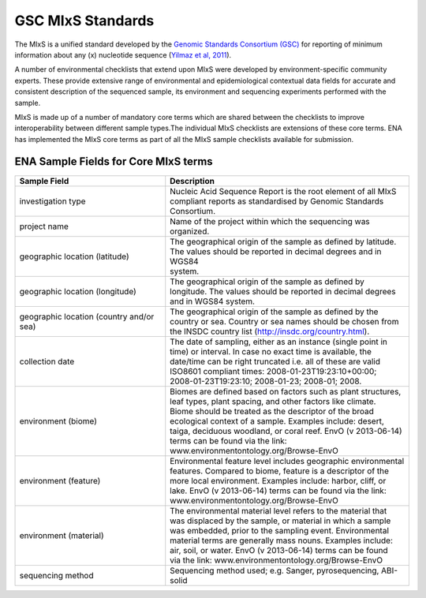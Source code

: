 ==================
GSC MIxS Standards
==================

The MIxS is a unified standard developed by the `Genomic Standards Consortium (GSC) <http://gensc.org/>`_ for reporting
of minimum information about any (x) nucleotide sequence
(`Yilmaz et al, 2011 <http://www.nature.com/nbt/journal/v29/n5/full/nbt.1823.html>`_).

A number of environmental checklists that extend upon MIxS were developed by environment-specific community
experts. These provide extensive range of environmental and epidemiological contextual data fields for accurate
and consistent description of the sequenced sample, its environment and sequencing experiments performed with the sample.

MIxS is made up of a number of mandatory core terms which are shared between the checklists to improve interoperability
between different sample types.The individual MIxS checklists are extensions of these core terms. ENA has implemented
the MIxS core terms as part of all the MIxS sample checklists available for submission.

ENA Sample Fields for Core MIxS terms
=====================================

+------------------------------------------+-----------------------------------------------------------------+
| **Sample Field**                         | **Description**                                                 |
+------------------------------------------+-----------------------------------------------------------------+
| investigation type                       | | Nucleic Acid Sequence Report is the root element of all MIxS  |
|                                          | | compliant reports as standardised by Genomic Standards        |
|                                          | | Consortium.                                                   |
+------------------------------------------+-----------------------------------------------------------------+
| project name                             | Name of the project within which the sequencing was organized.  |
+------------------------------------------+-----------------------------------------------------------------+
| geographic location (latitude)           | | The geographical origin of the sample as defined by latitude. |
|                                          | | The values should be reported in decimal degrees and in WGS84 |
|                                          | | system.                                                       |
+------------------------------------------+-----------------------------------------------------------------+
| geographic location (longitude)          | | The geographical origin of the sample as defined by           |
|                                          | | longitude. The values should be reported in decimal degrees   |
|                                          | | and in WGS84 system.                                          |
+------------------------------------------+-----------------------------------------------------------------+
| geographic location (country and/or sea) | | The geographical origin of the sample as defined by the       |
|                                          | | country or sea. Country or sea names should be chosen from    |
|                                          | | the INSDC country list (http://insdc.org/country.html).       |
+------------------------------------------+-----------------------------------------------------------------+
| collection date                          | | The date of sampling, either as an instance (single point in  |
|                                          | | time) or interval. In case no exact time is available, the    |
|                                          | | date/time can be right truncated i.e. all of these are valid  |
|                                          | | ISO8601 compliant times: 2008-01-23T19:23:10+00:00;           |
|                                          | | 2008-01-23T19:23:10; 2008-01-23; 2008-01; 2008.               |
+------------------------------------------+-----------------------------------------------------------------+
| environment (biome)                      | | Biomes are defined based on factors such as plant structures, |
|                                          | | leaf types, plant spacing, and other factors like climate.    |
|                                          | | Biome should be treated as the descriptor of the broad        |
|                                          | | ecological context of a sample. Examples include: desert,     |
|                                          | | taiga, deciduous woodland, or coral reef. EnvO (v 2013-06-14) |
|                                          | | terms can be found via the link:                              |
|                                          | | www.environmentontology.org/Browse-EnvO                       |
+------------------------------------------+-----------------------------------------------------------------+
| environment (feature)                    | | Environmental feature level includes geographic environmental |
|                                          | | features. Compared to biome, feature is a descriptor of the   |
|                                          | | more local environment. Examples include: harbor, cliff, or   |
|                                          | | lake. EnvO (v 2013-06-14) terms can be found via the link:    |
|                                          | | www.environmentontology.org/Browse-EnvO                       |
+------------------------------------------+-----------------------------------------------------------------+
| environment (material)                   | | The environmental material level refers to the material that  |
|                                          | | was displaced by the sample, or material in which a sample    |
|                                          | | was embedded, prior to the sampling event. Environmental      |
|                                          | | material terms are generally mass nouns. Examples include:    |
|                                          | | air, soil, or water. EnvO (v 2013-06-14) terms can be found   |
|                                          | | via the link: www.environmentontology.org/Browse-EnvO         |
+------------------------------------------+-----------------------------------------------------------------+
| sequencing method                        | | Sequencing method used; e.g. Sanger, pyrosequencing, ABI-solid|
+------------------------------------------+-----------------------------------------------------------------+
